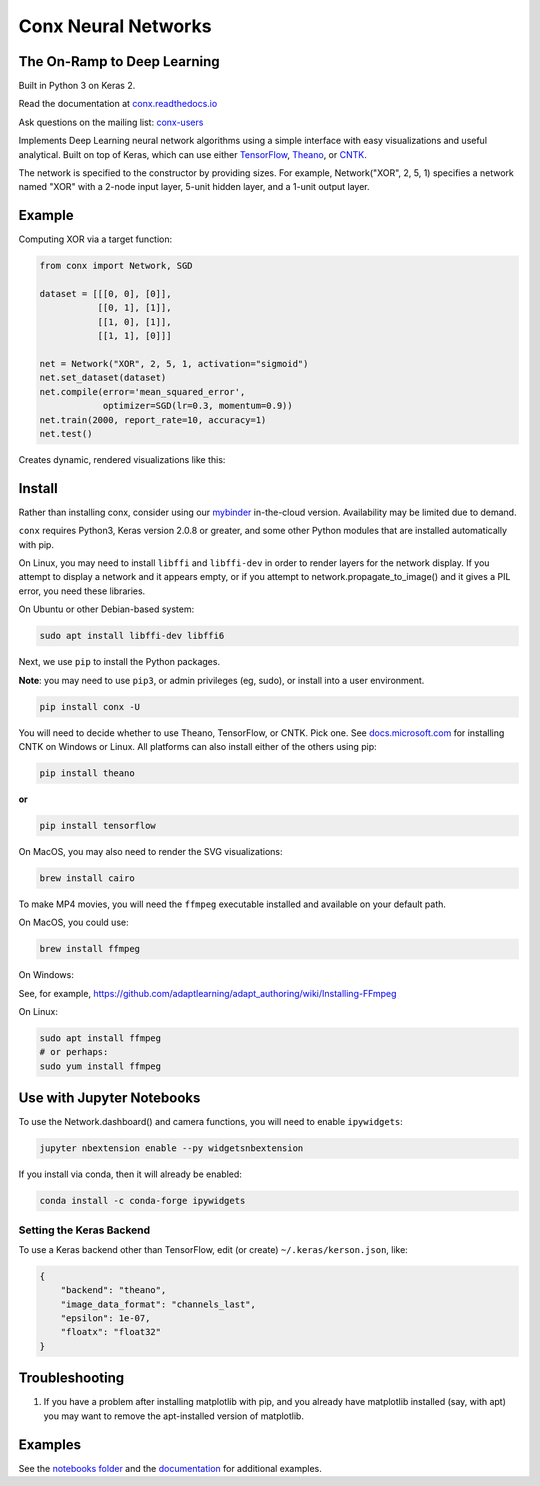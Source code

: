 Conx Neural Networks
====================

The On-Ramp to Deep Learning
----------------------------

Built in Python 3 on Keras 2.

|Binder| |CircleCI| |codecov| |Documentation Status| |PyPI version|

Read the documentation at
`conx.readthedocs.io <http://conx.readthedocs.io/>`__

Ask questions on the mailing list:
`conx-users <https://groups.google.com/forum/#!forum/conx-users>`__

Implements Deep Learning neural network algorithms using a simple
interface with easy visualizations and useful analytical. Built on top
of Keras, which can use either
`TensorFlow <https://www.tensorflow.org/>`__,
`Theano <http://www.deeplearning.net/software/theano/>`__, or
`CNTK <https://www.cntk.ai/pythondocs/>`__.

The network is specified to the constructor by providing sizes. For
example, Network("XOR", 2, 5, 1) specifies a network named "XOR" with a
2-node input layer, 5-unit hidden layer, and a 1-unit output layer.

Example
-------

Computing XOR via a target function:

.. code:: python

    from conx import Network, SGD

    dataset = [[[0, 0], [0]],
               [[0, 1], [1]],
               [[1, 0], [1]],
               [[1, 1], [0]]]

    net = Network("XOR", 2, 5, 1, activation="sigmoid")
    net.set_dataset(dataset)
    net.compile(error='mean_squared_error',
                optimizer=SGD(lr=0.3, momentum=0.9))
    net.train(2000, report_rate=10, accuracy=1)
    net.test()

Creates dynamic, rendered visualizations like this:

Install
-------

Rather than installing conx, consider using our
`mybinder <https://mybinder.org/v2/gh/Calysto/conx/master?filepath=binder%2Findex.ipynb>`__
in-the-cloud version. Availability may be limited due to demand.

``conx`` requires Python3, Keras version 2.0.8 or greater, and some
other Python modules that are installed automatically with pip.

On Linux, you may need to install ``libffi`` and ``libffi-dev`` in order
to render layers for the network display. If you attempt to display a
network and it appears empty, or if you attempt to
network.propagate\_to\_image() and it gives a PIL error, you need these
libraries.

On Ubuntu or other Debian-based system:

.. code:: bash

    sudo apt install libffi-dev libffi6

Next, we use ``pip`` to install the Python packages.

**Note**: you may need to use ``pip3``, or admin privileges (eg, sudo),
or install into a user environment.

.. code:: bash

    pip install conx -U

You will need to decide whether to use Theano, TensorFlow, or CNTK. Pick
one. See
`docs.microsoft.com <https://docs.microsoft.com/en-us/cognitive-toolkit/Setup-CNTK-on-your-machine>`__
for installing CNTK on Windows or Linux. All platforms can also install
either of the others using pip:

.. code:: bash

    pip install theano

**or**

.. code:: bash

    pip install tensorflow

On MacOS, you may also need to render the SVG visualizations:

.. code:: bash

    brew install cairo

To make MP4 movies, you will need the ``ffmpeg`` executable installed
and available on your default path.

On MacOS, you could use:

.. code:: bash

    brew install ffmpeg

On Windows:

See, for example,
https://github.com/adaptlearning/adapt_authoring/wiki/Installing-FFmpeg

On Linux:

.. code:: bash

    sudo apt install ffmpeg
    # or perhaps:
    sudo yum install ffmpeg

Use with Jupyter Notebooks
--------------------------

To use the Network.dashboard() and camera functions, you will need to
enable ``ipywidgets``:

.. code:: bash

    jupyter nbextension enable --py widgetsnbextension

If you install via conda, then it will already be enabled:

.. code:: bash

    conda install -c conda-forge ipywidgets

Setting the Keras Backend
~~~~~~~~~~~~~~~~~~~~~~~~~

To use a Keras backend other than TensorFlow, edit (or create)
``~/.keras/kerson.json``, like:

.. code:: json

    {
        "backend": "theano",
        "image_data_format": "channels_last",
        "epsilon": 1e-07,
        "floatx": "float32"
    }

Troubleshooting
---------------

#. If you have a problem after installing matplotlib with pip, and you
   already have matplotlib installed (say, with apt) you may want to
   remove the apt-installed version of matplotlib.

Examples
--------

See the `notebooks
folder <https://github.com/Calysto/conx/tree/master/notebooks>`__ and
the `documentation <http://conx.readthedocs.io/en/latest/>`__ for
additional examples.

.. |Binder| image:: https://mybinder.org/badge.svg
   :target: https://mybinder.org/v2/gh/Calysto/conx/master?filepath=binder%2Findex.ipynb
.. |CircleCI| image:: https://circleci.com/gh/Calysto/conx/tree/master.svg?style=svg
   :target: https://circleci.com/gh/Calysto/conx/tree/master
.. |codecov| image:: https://codecov.io/gh/Calysto/conx/branch/master/graph/badge.svg
   :target: https://codecov.io/gh/Calysto/conx
.. |Documentation Status| image:: https://readthedocs.org/projects/conx/badge/?version=latest
   :target: http://conx.readthedocs.io/en/latest/?badge=latest
.. |PyPI version| image:: https://badge.fury.io/py/conx.svg
   :target: https://badge.fury.io/py/conx


